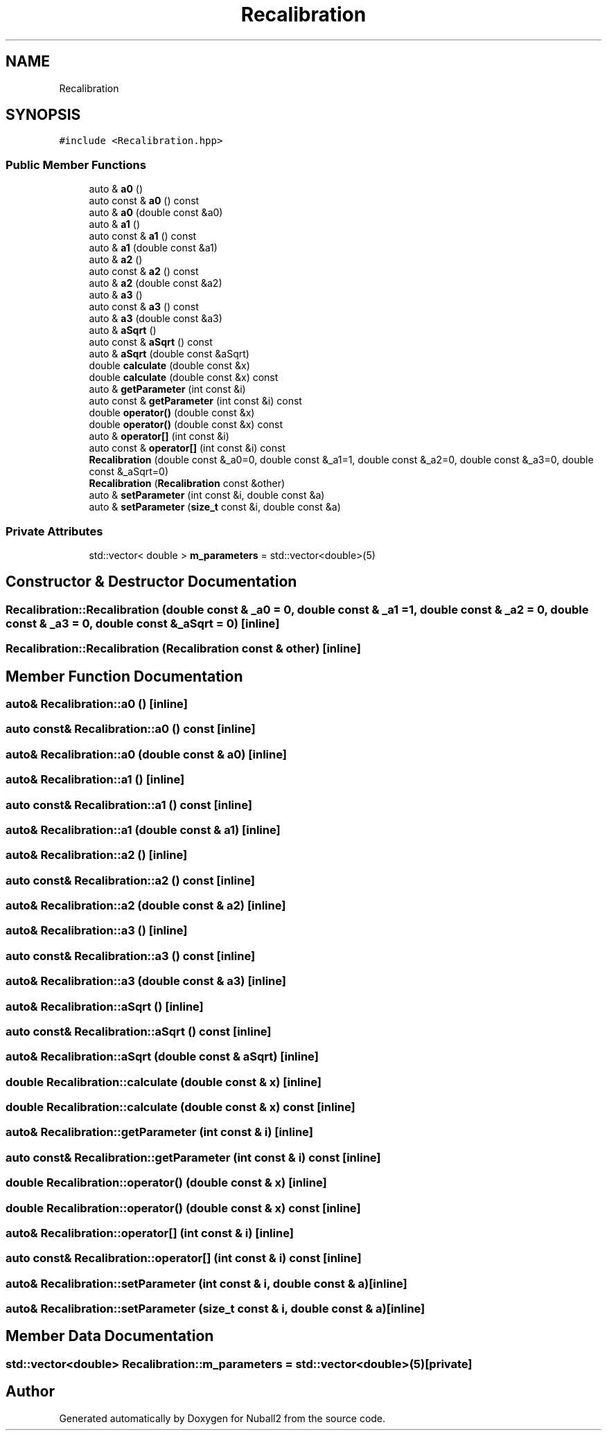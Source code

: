 .TH "Recalibration" 3 "Mon Mar 25 2024" "Nuball2" \" -*- nroff -*-
.ad l
.nh
.SH NAME
Recalibration
.SH SYNOPSIS
.br
.PP
.PP
\fC#include <Recalibration\&.hpp>\fP
.SS "Public Member Functions"

.in +1c
.ti -1c
.RI "auto & \fBa0\fP ()"
.br
.ti -1c
.RI "auto const  & \fBa0\fP () const"
.br
.ti -1c
.RI "auto & \fBa0\fP (double const &a0)"
.br
.ti -1c
.RI "auto & \fBa1\fP ()"
.br
.ti -1c
.RI "auto const  & \fBa1\fP () const"
.br
.ti -1c
.RI "auto & \fBa1\fP (double const &a1)"
.br
.ti -1c
.RI "auto & \fBa2\fP ()"
.br
.ti -1c
.RI "auto const  & \fBa2\fP () const"
.br
.ti -1c
.RI "auto & \fBa2\fP (double const &a2)"
.br
.ti -1c
.RI "auto & \fBa3\fP ()"
.br
.ti -1c
.RI "auto const  & \fBa3\fP () const"
.br
.ti -1c
.RI "auto & \fBa3\fP (double const &a3)"
.br
.ti -1c
.RI "auto & \fBaSqrt\fP ()"
.br
.ti -1c
.RI "auto const  & \fBaSqrt\fP () const"
.br
.ti -1c
.RI "auto & \fBaSqrt\fP (double const &aSqrt)"
.br
.ti -1c
.RI "double \fBcalculate\fP (double const &x)"
.br
.ti -1c
.RI "double \fBcalculate\fP (double const &x) const"
.br
.ti -1c
.RI "auto & \fBgetParameter\fP (int const &i)"
.br
.ti -1c
.RI "auto const  & \fBgetParameter\fP (int const &i) const"
.br
.ti -1c
.RI "double \fBoperator()\fP (double const &x)"
.br
.ti -1c
.RI "double \fBoperator()\fP (double const &x) const"
.br
.ti -1c
.RI "auto & \fBoperator[]\fP (int const &i)"
.br
.ti -1c
.RI "auto const  & \fBoperator[]\fP (int const &i) const"
.br
.ti -1c
.RI "\fBRecalibration\fP (double const &_a0=0, double const &_a1=1, double const &_a2=0, double const &_a3=0, double const &_aSqrt=0)"
.br
.ti -1c
.RI "\fBRecalibration\fP (\fBRecalibration\fP const &other)"
.br
.ti -1c
.RI "auto & \fBsetParameter\fP (int const &i, double const &a)"
.br
.ti -1c
.RI "auto & \fBsetParameter\fP (\fBsize_t\fP const &i, double const &a)"
.br
.in -1c
.SS "Private Attributes"

.in +1c
.ti -1c
.RI "std::vector< double > \fBm_parameters\fP = std::vector<double>(5)"
.br
.in -1c
.SH "Constructor & Destructor Documentation"
.PP 
.SS "Recalibration::Recalibration (double const & _a0 = \fC0\fP, double const & _a1 = \fC1\fP, double const & _a2 = \fC0\fP, double const & _a3 = \fC0\fP, double const & _aSqrt = \fC0\fP)\fC [inline]\fP"

.SS "Recalibration::Recalibration (\fBRecalibration\fP const & other)\fC [inline]\fP"

.SH "Member Function Documentation"
.PP 
.SS "auto& Recalibration::a0 ()\fC [inline]\fP"

.SS "auto const& Recalibration::a0 () const\fC [inline]\fP"

.SS "auto& Recalibration::a0 (double const & a0)\fC [inline]\fP"

.SS "auto& Recalibration::a1 ()\fC [inline]\fP"

.SS "auto const& Recalibration::a1 () const\fC [inline]\fP"

.SS "auto& Recalibration::a1 (double const & a1)\fC [inline]\fP"

.SS "auto& Recalibration::a2 ()\fC [inline]\fP"

.SS "auto const& Recalibration::a2 () const\fC [inline]\fP"

.SS "auto& Recalibration::a2 (double const & a2)\fC [inline]\fP"

.SS "auto& Recalibration::a3 ()\fC [inline]\fP"

.SS "auto const& Recalibration::a3 () const\fC [inline]\fP"

.SS "auto& Recalibration::a3 (double const & a3)\fC [inline]\fP"

.SS "auto& Recalibration::aSqrt ()\fC [inline]\fP"

.SS "auto const& Recalibration::aSqrt () const\fC [inline]\fP"

.SS "auto& Recalibration::aSqrt (double const & aSqrt)\fC [inline]\fP"

.SS "double Recalibration::calculate (double const & x)\fC [inline]\fP"

.SS "double Recalibration::calculate (double const & x) const\fC [inline]\fP"

.SS "auto& Recalibration::getParameter (int const & i)\fC [inline]\fP"

.SS "auto const& Recalibration::getParameter (int const & i) const\fC [inline]\fP"

.SS "double Recalibration::operator() (double const & x)\fC [inline]\fP"

.SS "double Recalibration::operator() (double const & x) const\fC [inline]\fP"

.SS "auto& Recalibration::operator[] (int const & i)\fC [inline]\fP"

.SS "auto const& Recalibration::operator[] (int const & i) const\fC [inline]\fP"

.SS "auto& Recalibration::setParameter (int const & i, double const & a)\fC [inline]\fP"

.SS "auto& Recalibration::setParameter (\fBsize_t\fP const & i, double const & a)\fC [inline]\fP"

.SH "Member Data Documentation"
.PP 
.SS "std::vector<double> Recalibration::m_parameters = std::vector<double>(5)\fC [private]\fP"


.SH "Author"
.PP 
Generated automatically by Doxygen for Nuball2 from the source code\&.

